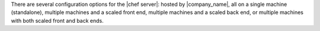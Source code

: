 .. The contents of this file may be included in multiple topics (using the includes directive).
.. The contents of this file should be modified in a way that preserves its ability to appear in multiple topics.

There are several configuration options for the |chef server|: hosted by |company_name|, all on a single machine (standalone), multiple machines and a scaled front end, multiple machines and a scaled back end, or multiple machines with both scaled front and back ends.
